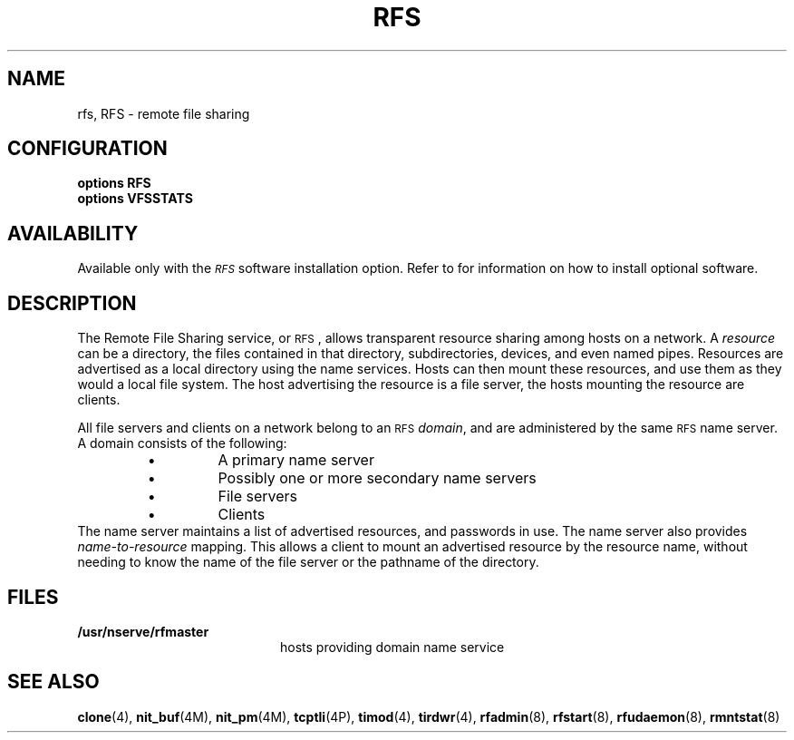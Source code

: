.\" @(#)rfs.4 1.1 92/07/30 SMI; new for 4.1 RFS
.TH RFS 4 "25 January 1990"
.SH NAME
rfs, RFS \- remote file sharing
.SH CONFIGURATION
.nf
.ft B
options   RFS
options   VFSSTATS
.ft
.fi
.SH AVAILABILITY
.LP
Available only with the
.I \s-1RFS\s0
software installation option.
Refer to
.TX INSTALL
for information on how to install optional software.
.SH DESCRIPTION
.IX "rfs" "" "\fLrfs\fP \(em remote file sharing" ""
.LP
The
Remote File Sharing service, or
.SM RFS\s0,
allows transparent resource sharing among hosts on a network.
A 
.I resource
can be a directory,
the files contained in that directory, subdirectories,
devices, and even named pipes.
Resources are advertised as a local directory using
the name services.
Hosts can then mount these resources, and use them
as they would a local file system.
The host advertising the resource is a file server,
the hosts mounting the resource are clients.
.LP
All file servers and clients on a network belong to an
.SM RFS
.IR domain ,
and are administered by the same 
.SM RFS
name server.
A domain consists of the following:
.RS
.TP
\(bu
A primary name server
.TP
\(bu
Possibly one or more secondary name servers
.TP
\(bu
File servers
.TP
\(bu
Clients
.RE
The name server maintains a list of advertised resources,
and passwords in use.
The name server also provides
.I name-to-resource
mapping.
This allows a client to mount an advertised resource by the
resource name, without needing to know the name of the file
server or the pathname of the directory.
.SH FILES
.PD 0
.TP 20
.B /usr/nserve/rfmaster 
hosts providing domain name service
.PD
.SH "SEE ALSO"
.BR clone (4),
.BR nit_buf (4M),
.BR nit_pm (4M),
.BR tcptli (4P),
.BR timod (4),
.BR tirdwr (4),
.BR rfadmin (8),
.BR rfstart (8),
.BR rfudaemon (8),
.BR rmntstat (8)
.LP
.TX ADMIN

